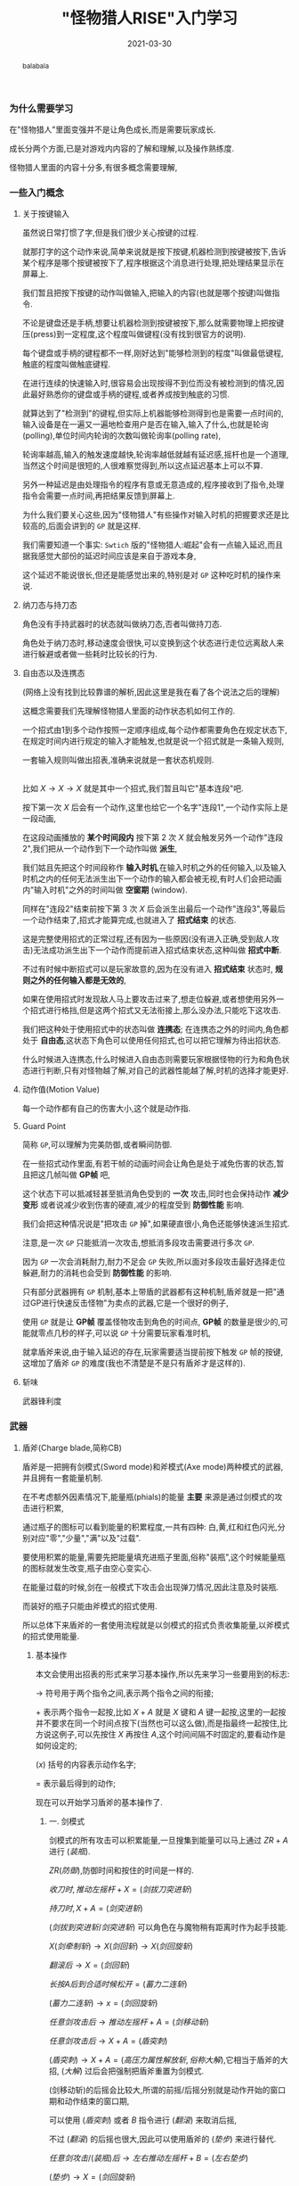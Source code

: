 #+title: "怪物猎人RISE"入门学习
#+date: 2021-03-30
#+index: "怪物猎人RISE"入门学习
#+status: wd
#+tags: Game
#+begin_abstract
balabala
#+end_abstract

*** 为什么需要学习

在"怪物猎人"里面变强并不是让角色成长,而是需要玩家成长.

成长分两个方面,已是对游戏内内容的了解和理解,以及操作熟练度.

怪物猎人里面的内容十分多,有很多概念需要理解,


*** 一些入门概念

**** 关于按键输入

     虽然说日常打惯了字,但是我们很少关心按键的过程.

     就那打字的这个动作来说,简单来说就是按下按键,机器检测到按键被按下,告诉某个程序是哪个按键被按下了,程序根据这个消息进行处理,把处理结果显示在屏幕上.

     我们暂且把按下按键的动作叫做输入,把输入的内容(也就是哪个按键)叫做指令.

     不论是键盘还是手柄,想要让机器检测到按键被按下,那么就需要物理上把按键压(press)到一定程度,这个程度叫做键程(没有找到很官方的说明).

     每个键盘或手柄的键程都不一样,刚好达到"能够检测到的程度"叫做最低键程,触底的程度叫做触底键程.

     在进行连续的快速输入时,很容易会出现按得不到位而没有被检测到的情况,因此最好熟悉你的键盘或手柄的键程,或者养成按到触底的习惯.

     就算达到了"检测到"的键程,但实际上机器能够检测得到也是需要一点时间的,输入设备是在一遍又一遍地检查用户是否在输入,输入了什么,也就是轮询(polling),单位时间内轮询的次数叫做轮询率(polling rate),

     轮询率越高,输入的触发速度越快,轮询率越低就越有延迟感,摇杆也是一个道理,当然这个时间是很短的,人很难察觉得到,所以这点延迟基本上可以不算.

     另外一种延迟是由处理指令的程序有意或无意造成的,程序接收到了指令,处理指令会需要一点时间,再把结果反馈到屏幕上.

     为什么我们要关心这些,因为"怪物猎人"有些操作对输入时机的把握要求还是比较高的,后面会讲到的 =GP= 就是这样.

     我们需要知道一个事实: =Swtich= 版的"怪物猎人:崛起"会有一点输入延迟,而且据我感觉大部份的延迟时间应该是来自于游戏本身,

     这个延迟不能说很长,但还是能感觉出来的,特别是对 =GP= 这种吃时机的操作来说.


**** 纳刀态与持刀态

     角色没有手持武器时的状态就叫做纳刀态,否者叫做持刀态.

     角色处于纳刀态时,移动速度会很快,可以变换到这个状态进行走位远离敌人来进行躲避或者做一些耗时比较长的行为.


**** 自由态以及连携态

     (网络上没有找到比较靠谱的解析,因此这里是我在看了各个说法之后的理解)

     这概念需要我们先理解怪物猎人里面的动作状态机如何工作的.

     一个招式由1到多个动作按照一定顺序组成,每个动作都需要角色在规定状态下,在规定时间内进行规定的输入才能触发,也就是说一个招式就是一条输入规则,

     一套输入规则叫做出招表,准确来说就是一套状态机规则.

     \\

     比如 $X \rightarrow X \rightarrow X$ 就是其中一个招式,我们暂且叫它"基本连段"吧.

     按下第一次 $X$ 后会有一个动作,这里也给它一个名字"连段1",一个动作实际上是一段动画,

     在这段动画播放的 *某个时间段内* 按下第 2 次 $X$ 就会触发另外一个动作"连段2",我们把从一个动作到下一个动作叫做 *派生*,

     我们姑且先把这个时间段称作 *输入时机*,在输入时机之外的任何输入,以及输入时机之内的任何无法派生出下一个动作的输入都会被无视,有时人们会把动画内"输入时机"之外的时间叫做 *空窗期* (window).

     同样在"连段2"结束前按下第 3 次 $X$ 后会派生出最后一个动作"连段3",等最后一个动作结束了,招式才能算完成,也就进入了 *招式结束* 的状态.

     这是完整使用招式的正常过程,还有因为一些原因(没有进入正确,受到敌人攻击)无法成功派生出下一个动作而提前进入招式结束状态,这种叫做 *招式中断*.

     不过有时候中断招式可以是玩家故意的,因为在没有进入 *招式结束* 状态时, *规则之外的任何输入都是无效的*,

     如果在使用招式时发现敌人马上要攻击过来了,想走位躲避,或者想使用另外一个招式进行格挡,但是这两个招式又无法衔接上,那么没办法,只能吃下这攻击.

     我们把这种处于使用招式中的状态叫做 *连携态*; 在连携态之外的时间内,角色都处于 *自由态*,这状态下角色可以使用任何招式,也可以把它理解为待出招状态.

     什么时候进入连携态,什么时候进入自由态则需要玩家根据怪物的行为和角色状态进行判断,只有对怪物越了解,对自己的武器性能越了解,时机的选择才能更好.


**** 动作值(Motion Value)

     每一个动作都有自己的伤害大小,这个就是动作指.


**** Guard Point

     简称 =GP=,可以理解为完美防御,或者瞬间防御.

     在一些招式动作里面,有若干帧的动画时间会让角色是处于减免伤害的状态,暂且把这几帧叫做 *GP帧* 吧,

     这个状态下可以抵减轻甚至抵消角色受到的 *一次* 攻击,同时也会保持动作 *减少变形* 或者说减少收到伤害的硬直,减少的程度受到 *防御性能* 影响.

     我们会把这种情况说是"把攻击 =GP= 掉",如果硬直很小,角色还能够快速派生招式.

     注意,是一次 =GP= 只能抵消一次攻击,想抵消多段攻击需要进行多次 =GP=.

     因为 =GP= 一次会消耗耐力,耐力不足会 =GP= 失败,所以面对多段攻击最好选择走位躲避,耐力的消耗也会受到 *防御性能* 的影响.

     只有部分武器拥有 =GP= 机制,基本上带盾的武器都有这种机制,盾斧就是一把"通过GP进行快速反击怪物"为卖点的武器,它是一个很好的例子,

     使用 =GP= 就是让 *GP帧* 覆盖怪物攻击到角色的时间点, *GP帧* 的数量是很少的,可能就零点几秒的样子,可以说 =GP= 十分需要玩家看准时机,

     就拿盾斧来说,由于输入延迟的存在,玩家需要适当提前按下触发 =GP= 帧的按键,这增加了盾斧 =GP= 的难度(我也不清楚是不是只有盾斧才是这样的).


**** 斩味

     武器锋利度


*** 武器

**** 盾斧(Charge blade,简称CB)

     盾斧是一把拥有剑模式(Sword mode)和斧模式(Axe mode)两种模式的武器,并且拥有一套能量机制.

     # 补充剑模式和斧模式的图,以及能量瓶图标.

     在不考虑额外因素情况下,能量瓶(phials)的能量 *主要* 来源是通过剑模式的攻击进行积累,

     通过瓶子的图标可以看到能量的积累程度,一共有四种: 白,黄,红和红色闪光,分别对应"零","少量","满"以及"过载".

     # 补充能量瓶图标

     要使用积累的能量,需要先把能量填充进瓶子里面,俗称"装瓶",这个时候能量瓶的图标就发生改变,瓶子由空心变实心.

     在能量过载的时候,剑在一般模式下攻击会出现弹刀情况,因此注意及时装瓶.

     而装好的瓶子只能由斧模式的招式使用.

     所以总体下来盾斧的一套使用流程就是以剑模式的招式负责收集能量,以斧模式的招式使用能量.


***** 基本操作

      本文会使用出招表的形式来学习基本操作,所以先来学习一些要用到的标志:

      $\rightarrow$ 符号用于两个指令之间,表示两个指令之间的衔接;

      $+$ 表示两个指令一起按,比如 $X+A$ 就是 $X$ 键和 $A$ 键一起按,这里的一起按并不要求在同一个时间点按下(当然也可以这么做),而是指最终一起按住,比方说这例子,可以先按住 $X$ 再按住 $A$,这个时间间隔不时固定的,要看动作是如何设定的;

      $(x)$ 括号的内容表示动作名字;

      $=$ 表示最后得到的动作;

      现在可以开始学习盾斧的基本操作了.

****** 一. 剑模式

       剑模式的所有攻击可以积累能量,一旦搜集到能量可以马上通过 $ZR + A$ 进行 $(装瓶)$.

       $ZR(防御)$,防御时间和按住的时间是一样的.

       $收刀时,推动左摇杆 + X = (剑拔刀突进斩)$

       $持刀时,X + A = (剑突进斩)$

       $(剑拔到突进斩/剑突进斩)$ 可以角色在与魔物稍有距离时作为起手技能.

       $X(剑牵制斩) \rightarrow X(剑回斩) \rightarrow X(剑回旋斩)$

       $翻滚后 \rightarrow X = (剑回斩)$

       $长按A后到合适时候松开 = (蓄力二连斩)$

       $(蓄力二连斩) \rightarrow x = (剑回旋斩)$

       $任意剑攻击后 \rightarrow 推动左摇杆 + A = (剑移动斩)$

       $任意剑攻击后 \rightarrow X + A = (盾突刺)$

       $(盾突刺) \rightarrow X + A = (高压力属性解放斩,俗称大解)$,它相当于盾斧的大招, $(大解)$ 过后会把强制把盾斧重置为剑模式.

       (剑移动斩)的后摇会比较大,所谓的前摇/后摇分别就是动作开始的窗口期和动作结束的窗口期,

       可以使用 $(盾突刺)$ 或者 $B$ 指令进行 $(翻滚)$ 来取消后摇,

       不过 $(翻滚)$ 的后摇也很大,因此可以使用盾斧的 $(垫步)$ 来进行替代.

       $任意剑攻击/(装瓶)后 \rightarrow 左右推动左摇杆 + B = (左右垫步)$

       $(垫步) \rightarrow X = (剑回旋斩)$

       $ZR+X = (剑变形斩)$, $(剑变形斩)$ 后武器进入斧模式

       攒能量的思路

       1.(可循环)蓄力二连斩 $\rightarrow$ 剑回旋斩

       2.(可循环)蓄力二连斩 $\rightarrow$ 盾突刺 $\rightarrow$ 蓄力二连斩

****** 二. 斧模式 (Axe mode)

       $收刀时,ZR = 直接进入斧模式,并且进行 (拔刀突进敲打)$

       $持刀时,ZR = (斧变形斩),然后进入剑模式$

       $推动左摇杆 + X = (突进敲打)$

       $X = (斧上捞斩)$

       $(斧上捞斩) \rightarrow X = (斧下斩)$

       $(突进敲打) \rightarrow X(斧上捞斩) \rightarrow X(斧下斩)$

       $X+A = (大解)$

       $A(属性解放斩,俗称一解) \rightarrow A(属性解放斩二,俗称二解) \rightarrow A(大解)$

****** 三. 能量使用

       把能量填充到瓶子后就可以使用能量了,能量有两种用途: *强化武器* 以及 *输出*.

       *武器强化* 分两种: 属性强化状态,俗称开红盾,以及剑强化状态,俗称开红剑,

       这两种强化有依赖关系,必须在红盾状态下才能开红剑.

       \\

       开红盾的操作很简单: $在(大解)抬手时,ZR = 取消大解,消耗所有的瓶子并进入红盾状态$.

       红盾维持的时间和瓶子数量有关,因此基本上是等瓶子满了再开红盾.

       在红盾状态下,角色的防御性能会得到提高,并且武器的一些招式会发生改变:

       斧模式下的 $(一解)$ 和 $(二解)$ 各自消耗一个瓶子;

       以正常操作的方式使用 $(大解)$ 会升级为 $(超高出力属性解放斩,俗称超解)$, $(超解)$ 会一次消耗完剩余的能量瓶,并且造成相应的爆炸伤害;

       当然,红盾状态下也可以强制使用 $(大解)$,在 $(超解)$ 抬手动作到到发电机轰隆响得时,往人物的后方向推动摇杆 + X = $(大解)$, $(大解)$ 消耗一个瓶子.

       消耗瓶子就是能量的第二种用途: *输出*.

       \\

       红剑状态下,任意剑攻击会附着爆炸伤害,不消耗能量,并且不会因为能量过载/武器斩味低而弹刀.

       开红剑也行简单,只有一个前提就是必须在红盾状态下,不管有没有瓶子, $ZR+A(填充)动作起手时, \rightarrow 按住A直到填充进去时松开 = (剑高压属性斩)$.


****** 四. 常用连招和派生

       斧模式下,突进敲打 $\rightarrow$ a = 属性解放斩2

       斧模式下,斧上捞斩 $\rightarrow$ a = 属性解放斩2

       斧模式下,斧下斩 $\rightarrow$ a = 属性解放斩

       (rise新增)斧模式下,斧上捞斩 $\rightarrow$ x+a = 高出力属性解放斩

       斧模式任意攻击 $\rightarrow$ x+a = 高出力属性解放斩

       剑模式下,垫步和剑移动斩可以无限循环,也就是任何剑攻击后 $\rightarrow$ (往角色左或右方向推动摇杆+b $\rightarrow$ 往任意方向推动摇杆+a)循环

       又或者,任何剑攻击后 $\rightarrow$ (往任意方向推动摇杆+a $\rightarrow$ 往角色左或右方向推动摇杆+b)循环

       剑模式下,任何剑攻击后 $\rightarrow$ 往角色背后方向拉到摇杆+a $\rightarrow$ x+a（盾突刺）$\rightarrow$ x+a(高出力属性解放斩)

       (在接盾突刺前可以稍微调整方向?)

****** 五. GP

       # 有那几个动作.

****** 六. 方向控制

       在怪物猎人里面,可以在动作派生的期间通过拉动摇杆来控制方向.

       游戏里有两种控制招式的设置: 方向类型1和方向类型2.

       方向类型1是以朝屏幕作为参照拉动摇杆指向动作方向;方向类型2则是以角色作为参照拉动摇杆指向攻动作向.

       在角色背面朝向屏幕时两种方式的操作手段是一致的,

       然而类型1对于盾斧来说有一个和致命的缺点: 因为视角会影响摇杆的拉动方向,在角色背面正朝向屏幕时,下拉摇杆就是角色往往后,然而当视角发生变化后就不一定了,这导致在进行 $(超解)$ 转 $(大解)$ 时容易操作失误.

       类型2就没有这个问题,但是类型2也有缺点,就是没有类型1那么一致,意思是说无论在移动还是出招的方向控制上都是同样的操作方式,

       方向类型只影响招式方向,所以类型2的移动操作和招式操作是不一样的,此外还有部分招式是不受方向类型影响,固定方向类型1的操作方式.

       总体上来说,为了保证操作不失误,个人推荐方向类型2,剩下的把那几个操作不一致的招式的控制方式总结一下就好.

       # 总结一下调整招式的角度

       它们分别是 $(大解)$ 和虫技 $(变形前进)$.

        
       
*** 进阶

**** 立回(footsies)

     学习/分析怪物机制,拆解怪物的AI以及研究如何应对处理.

**** 硬直机制(stun)

